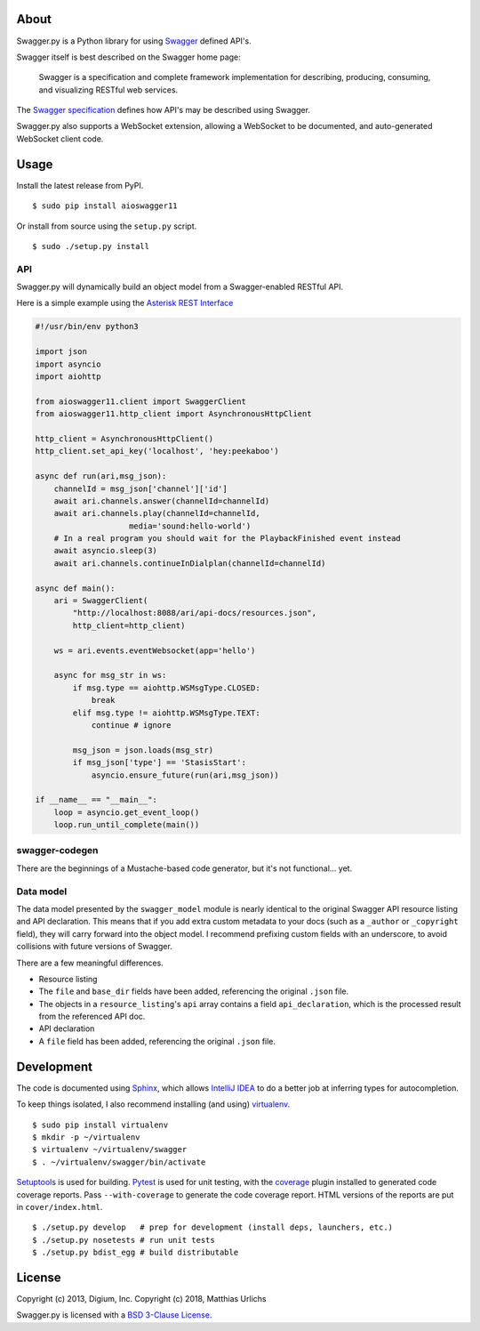 About
-----

Swagger.py is a Python library for using
`Swagger <https://developers.helloreverb.com/swagger/>`__ defined API's.

Swagger itself is best described on the Swagger home page:

    Swagger is a specification and complete framework implementation for
    describing, producing, consuming, and visualizing RESTful web
    services.

The `Swagger
specification <https://github.com/wordnik/swagger-core/wiki>`__ defines
how API's may be described using Swagger.

Swagger.py also supports a WebSocket extension, allowing a WebSocket to
be documented, and auto-generated WebSocket client code.

Usage
-----

Install the latest release from PyPI.

::

    $ sudo pip install aioswagger11

Or install from source using the ``setup.py`` script.

::

    $ sudo ./setup.py install

API
===

Swagger.py will dynamically build an object model from a Swagger-enabled
RESTful API.

Here is a simple example using the `Asterisk REST
Interface <https://wiki.asterisk.org/wiki/display/AST/Asterisk+12+ARI>`__

.. code:: Python

    #!/usr/bin/env python3

    import json
    import asyncio
    import aiohttp

    from aioswagger11.client import SwaggerClient
    from aioswagger11.http_client import AsynchronousHttpClient

    http_client = AsynchronousHttpClient()
    http_client.set_api_key('localhost', 'hey:peekaboo')

    async def run(ari,msg_json):
        channelId = msg_json['channel']['id']
        await ari.channels.answer(channelId=channelId)
        await ari.channels.play(channelId=channelId,
                        media='sound:hello-world')
        # In a real program you should wait for the PlaybackFinished event instead
        await asyncio.sleep(3)
        await ari.channels.continueInDialplan(channelId=channelId)

    async def main():
        ari = SwaggerClient(
            "http://localhost:8088/ari/api-docs/resources.json",
            http_client=http_client)

        ws = ari.events.eventWebsocket(app='hello')

        async for msg_str in ws:
            if msg.type == aiohttp.WSMsgType.CLOSED:
                break
            elif msg.type != aiohttp.WSMsgType.TEXT:
                continue # ignore

            msg_json = json.loads(msg_str)
            if msg_json['type'] == 'StasisStart':
                asyncio.ensure_future(run(ari,msg_json))

    if __name__ == "__main__":
        loop = asyncio.get_event_loop()
        loop.run_until_complete(main())

swagger-codegen
===============

There are the beginnings of a Mustache-based code generator, but it's
not functional... yet.

.. Inspired by the original [swagger-codegen][] project, templates are
   written using [Mustache][] templates ([Pystache][], specifically).
   There are several important differences.

    * The model that is fed into the mustache templates is almost
      identical to Swagger's API resource listing and API declaration
      model. The differences are listed [below](#model).
    * The templates themselves are completely self contained, with the
      logic to enrich the model being specified in `translate.py` in the
      same directory as the `*.mustache` files.

Data model
==========

The data model presented by the ``swagger_model`` module is nearly
identical to the original Swagger API resource listing and API
declaration. This means that if you add extra custom metadata to your
docs (such as a ``_author`` or ``_copyright`` field), they will carry
forward into the object model. I recommend prefixing custom fields with
an underscore, to avoid collisions with future versions of Swagger.

There are a few meaningful differences.

-  Resource listing
-  The ``file`` and ``base_dir`` fields have been added, referencing the
   original ``.json`` file.
-  The objects in a ``resource_listing``'s ``api`` array contains a
   field ``api_declaration``, which is the processed result from the
   referenced API doc.
-  API declaration
-  A ``file`` field has been added, referencing the original ``.json``
   file.

Development
-----------

The code is documented using `Sphinx <http://sphinx-doc.org/>`__, which
allows `IntelliJ IDEA <http://confluence.jetbrains.net/display/PYH/>`__
to do a better job at inferring types for autocompletion.

To keep things isolated, I also recommend installing (and using)
`virtualenv <http://www.virtualenv.org/>`__.

::

    $ sudo pip install virtualenv
    $ mkdir -p ~/virtualenv
    $ virtualenv ~/virtualenv/swagger
    $ . ~/virtualenv/swagger/bin/activate

`Setuptools <http://pypi.python.org/pypi/setuptools>`__ is used for
building. `Pytest <http://pytest.readthedocs.org/en/latest/>`__ is used
for unit testing, with the `coverage
<http://nedbatchelder.com/code/coverage/>`__ plugin installed to
generated code coverage reports. Pass ``--with-coverage`` to generate
the code coverage report. HTML versions of the reports are put in
``cover/index.html``.

::

    $ ./setup.py develop   # prep for development (install deps, launchers, etc.)
    $ ./setup.py nosetests # run unit tests
    $ ./setup.py bdist_egg # build distributable



License
-------

Copyright (c) 2013, Digium, Inc.
Copyright (c) 2018, Matthias Urlichs

Swagger.py is licensed with a `BSD 3-Clause
License <http://opensource.org/licenses/BSD-3-Clause>`__.

